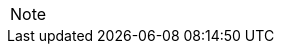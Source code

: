 
// @PROOFREAD UP TO HERE! //////////////////////////////////////////////////////
// @ARRIVED HERE! //////////////////////////////////////////////////////////////

[example,role="gametranscript"]
================================================================================
================================================================================

................................................................................
................................................................................

// Source code or keyboard input.
[listing]
--------------------------------------------------------------------------------
--------------------------------------------------------------------------------

// Output text --- different roles for styling differently Linux shell and Win
// CMD examples (when needed).
// Use role "plaintext" for styling generic verbatim text.
[literal, role="plaintext", subs="normal"]
[literal, role="plaintext"]
[literal, role="cmd"]
[literal, role="shell"]
................................................................................
................................................................................

// @PSEUDOCODE: The following code examples might not highlight well due to the
//              presence of '...' ot square brackets placeholder!

[source,alan, subs="+quotes"]
--------------------------------------------------------------------------------
--------------------------------------------------------------------------------

[source,alan]
--------------------------------------------------------------------------------
--------------------------------------------------------------------------------

// @FIXME: Code With Line-Numbers
[source,alan]
--------------------------------------------------------------------------------
--------------------------------------------------------------------------------

(((BNF, rules of, )))
(((BNF, rules of, output statements, )))
(((BNF, rules of, expressions, )))
(((BNF, rules of, XXXX)))
(((BNF, rules of, output statements, XXX)))

[source,ebnf]
--------------------------------------------------------------------------------
--------------------------------------------------------------------------------

[NOTE]
================================================================================
================================================================================

// @NOTE: The following admonition should be a WARNING or IMPORTANT:
// @NOTE: Admonition changed from NOTE to WARNING!

// NOTE  TIP  WARNING  CAUTION IMPORTANT

// Openblock "commentary" is used for styling added left marging on contents.
[role="commentary"]
--
--


// ==============================================================================
//                             @FIXME: MISSING IMAGE!
// ==============================================================================

// @FIXME: CLEANUP TABLE

// EOF //
